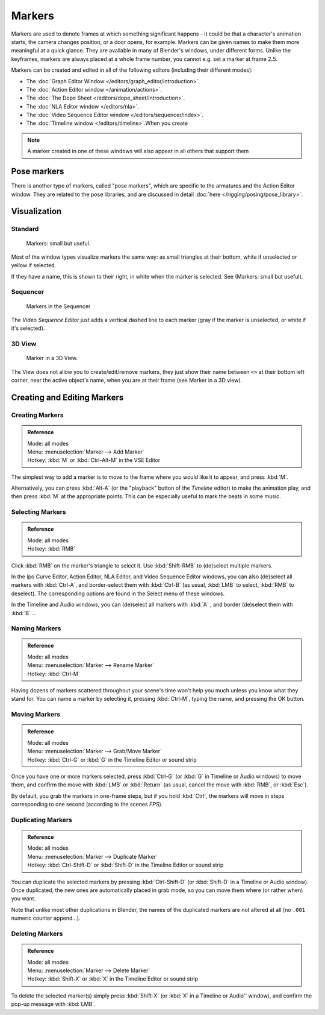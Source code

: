 ..    TODO/Review: {{review|copy=X}}.

*******
Markers
*******

Markers are used to denote frames at which something significant happens - it could be that a
character's animation starts, the camera changes position, or a door opens, for example.
Markers can be given names to make them more meaningful at a quick glance.
They are available in many of Blender's windows, under different forms. Unlike the keyframes,
markers are always placed at a whole frame number, you cannot e.g.
set a marker at frame 2\ **.**\5.

Markers can be created and edited in all of the following editors
(including their different modes):

- The :doc:`Graph Editor Window </editors/graph_editor/introduction>`.
- The :doc:`Action Editor window </animation/actions>`.
- The :doc:`The Dope Sheet </editors/dope_sheet/introduction>`.
- The :doc:`NLA Editor window </editors/nla>`.
- The :doc:`Video Sequence Editor window </editors/sequencer/index>`.
- The :doc:`Timeline window </editors/timeline>`.When you create

.. note::

   A marker created in one of these windows will also appear in all others that support them


Pose markers
============

There is another type of markers, called "pose markers",
which are specific to the armatures and the Action Editor window.
They are related to the pose libraries, and are discussed in detail :doc:`here </rigging/posing/pose_library>`.


Visualization
=============

Standard
--------

.. figure:: /images/Animation-Timeline-Markers.jpg

   Markers: small but useful.


Most of the window types visualize markers the same way: as small triangles at their bottom,
white if unselected or yellow if selected.

If they have a name, this is shown to their right, in white when the marker is selected. See
(Markers: small but useful).


Sequencer
---------

.. figure:: /images/Sequencer-markers.jpg
   :width: 186px

   Markers in the Sequencer


The *Video Sequence Editor* just adds a vertical dashed line to each marker
(gray if the marker is unselected, or white if it's selected).


3D View
-------

.. figure:: /images/AnimationMarkers3DViewEx.jpg

   Marker in a 3D View.


The View does not allow you to create/edit/remove markers,
they just show their name between ``<>`` at their bottom left corner,
near the active object's name, when you are at their frame
(see Marker in a 3D view).


Creating and Editing Markers
============================

Creating Markers
----------------

.. admonition:: Reference
   :class: refbox

   | Mode:     all modes
   | Menu:     :menuselection:`Marker --> Add Marker`
   | Hotkey:   :kbd:`M` or :kbd:`Ctrl-Alt-M` in the VSE Editor


The simplest way to add a marker is to move to the frame where you would like it to appear,
and press :kbd:`M`.

Alternatively, you can press :kbd:`Alt-A` (or the "playback" button of the *Timeline* editor)
to make the animation play, and then press :kbd:`M` at the appropriate points.
This can be especially useful to mark the beats in some music.


Selecting Markers
-----------------

.. admonition:: Reference
   :class: refbox

   | Mode:     all modes
   | Hotkey:   :kbd:`RMB`


Click :kbd:`RMB` on the marker's triangle to select it. Use :kbd:`Shift-RMB` to
(de)select multiple markers.

In the Ipo Curve Editor, Action Editor, NLA Editor, and Video Sequence Editor windows,
you can also (de)select all markers with :kbd:`Ctrl-A`,
and border-select them with :kbd:`Ctrl-B` (as usual, :kbd:`LMB` to select,
:kbd:`RMB` to deselect).
The corresponding options are found in the Select menu of these windows.

In the Timeline and Audio windows, you can (de)select all markers with :kbd:`A` ,
and border (de)select them with :kbd:`B` ...


Naming Markers
--------------

.. admonition:: Reference
   :class: refbox

   | Mode:     all modes
   | Menu:     :menuselection:`Marker --> Rename Marker`
   | Hotkey:   :kbd:`Ctrl-M`


Having dozens of markers scattered throughout your scene's time won't help you much unless you
know what they stand for. You can name a marker by selecting it, pressing :kbd:`Ctrl-M`,
typing the name, and pressing the OK button.


Moving Markers
--------------

.. admonition:: Reference
   :class: refbox

   | Mode:     all modes
   | Menu:     :menuselection:`Marker --> Grab/Move Marker`
   | Hotkey:   :kbd:`Ctrl-G` or :kbd:`G` in the Timeline Editor or sound strip


Once you have one or more markers selected, press :kbd:`Ctrl-G`
(or :kbd:`G` in Timeline or Audio windows)
to move them, and confirm the move with :kbd:`LMB` or :kbd:`Return`
(as usual, cancel the move with :kbd:`RMB`, or :kbd:`Esc`).

By default, you grab the markers in one-frame steps, but if you hold :kbd:`Ctrl`,
the markers will move in steps corresponding to one second (according to the scenes *FPS*).


Duplicating Markers
-------------------

.. admonition:: Reference
   :class: refbox

   | Mode:     all modes
   | Menu:     :menuselection:`Marker --> Duplicate Marker`
   | Hotkey:   :kbd:`Ctrl-Shift-D` or :kbd:`Shift-D` in the Timeline Editor or sound strip


You can duplicate the selected markers by pressing :kbd:`Ctrl-Shift-D`
(or :kbd:`Shift-D` in a Timeline or Audio window). Once duplicated,
the new ones are automatically placed in grab mode, so you can move them where
(or rather when) you want.

Note that unlike most other duplications in Blender,
the names of the duplicated markers are not altered at all
(no ``.001`` numeric counter append...).


Deleting Markers
----------------

.. admonition:: Reference
   :class: refbox

   | Mode:     all modes
   | Menu:    :menuselection:`Marker --> Delete Marker`
   | Hotkey:   :kbd:`Shift-X` or :kbd:`X` in the Timeline Editor or sound strip


To delete the selected marker(s) simply press :kbd:`Shift-X`
(or :kbd:`X` in a Timeline or Audio'' window),
and confirm the pop-up message with :kbd:`LMB`.
